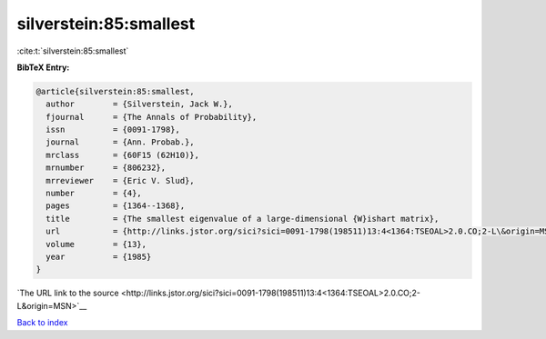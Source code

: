 silverstein:85:smallest
=======================

:cite:t:`silverstein:85:smallest`

**BibTeX Entry:**

.. code-block:: bibtex

   @article{silverstein:85:smallest,
     author        = {Silverstein, Jack W.},
     fjournal      = {The Annals of Probability},
     issn          = {0091-1798},
     journal       = {Ann. Probab.},
     mrclass       = {60F15 (62H10)},
     mrnumber      = {806232},
     mrreviewer    = {Eric V. Slud},
     number        = {4},
     pages         = {1364--1368},
     title         = {The smallest eigenvalue of a large-dimensional {W}ishart matrix},
     url           = {http://links.jstor.org/sici?sici=0091-1798(198511)13:4<1364:TSEOAL>2.0.CO;2-L\&origin=MSN},
     volume        = {13},
     year          = {1985}
   }

`The URL link to the source <http://links.jstor.org/sici?sici=0091-1798(198511)13:4<1364:TSEOAL>2.0.CO;2-L&origin=MSN>`__


`Back to index <../By-Cite-Keys.html>`__
